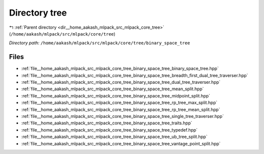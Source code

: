 .. _dir__home_aakash_mlpack_src_mlpack_core_tree_binary_space_tree:


Directory tree
==============


|exhale_lsh| :ref:`Parent directory <dir__home_aakash_mlpack_src_mlpack_core_tree>` (``/home/aakash/mlpack/src/mlpack/core/tree``)

.. |exhale_lsh| unicode:: U+021B0 .. UPWARDS ARROW WITH TIP LEFTWARDS

*Directory path:* ``/home/aakash/mlpack/src/mlpack/core/tree/binary_space_tree``


Files
-----

- :ref:`file__home_aakash_mlpack_src_mlpack_core_tree_binary_space_tree_binary_space_tree.hpp`
- :ref:`file__home_aakash_mlpack_src_mlpack_core_tree_binary_space_tree_breadth_first_dual_tree_traverser.hpp`
- :ref:`file__home_aakash_mlpack_src_mlpack_core_tree_binary_space_tree_dual_tree_traverser.hpp`
- :ref:`file__home_aakash_mlpack_src_mlpack_core_tree_binary_space_tree_mean_split.hpp`
- :ref:`file__home_aakash_mlpack_src_mlpack_core_tree_binary_space_tree_midpoint_split.hpp`
- :ref:`file__home_aakash_mlpack_src_mlpack_core_tree_binary_space_tree_rp_tree_max_split.hpp`
- :ref:`file__home_aakash_mlpack_src_mlpack_core_tree_binary_space_tree_rp_tree_mean_split.hpp`
- :ref:`file__home_aakash_mlpack_src_mlpack_core_tree_binary_space_tree_single_tree_traverser.hpp`
- :ref:`file__home_aakash_mlpack_src_mlpack_core_tree_binary_space_tree_traits.hpp`
- :ref:`file__home_aakash_mlpack_src_mlpack_core_tree_binary_space_tree_typedef.hpp`
- :ref:`file__home_aakash_mlpack_src_mlpack_core_tree_binary_space_tree_ub_tree_split.hpp`
- :ref:`file__home_aakash_mlpack_src_mlpack_core_tree_binary_space_tree_vantage_point_split.hpp`


